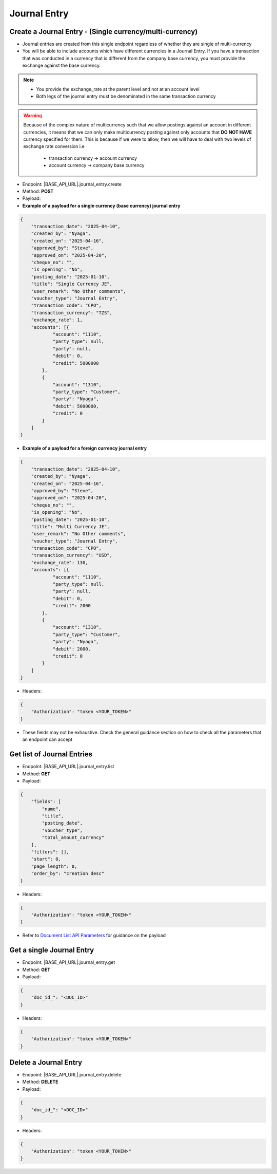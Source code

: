 Journal Entry
=============
 
Create a Journal Entry - (Single currency/multi-currency)
---------------------------------------------------------

- Journal entries are created from this single endpoint regardless of whether they are single of multi-currency
- You will be able to include accounts which have different currencies in a Journal Entry. If you have a transaction that was conducted in a currency that is different from the company base currency, you must provide the exchange against the base currency.

.. note:: 

    - You provide the exchange_rate at the parent level and not at an account level
    - Both legs of the journal entry must be denominated in the same transaction currency

.. warning::

    Because of the complex nature of multicurrency such that we allow postings against an account in different currencies, it means that we can only make multicurrency posting against only accounts that **DO NOT HAVE** currency specified for them. This is because if we were to allow, then we will have to deal with two levels of exchange rate conversion i.e

        - transaction currency -> account currency
        - account currency -> company base currency


- Endpoint: |BASE_API_URL|.journal_entry.create
- Method: **POST**
- Payload:

- **Example of a payload for a single currency (base currency) journal entry**

.. code-block:: json

    {
        "transaction_date": "2025-04-10",
        "created_by": "Nyaga",
        "created_on": "2025-04-16",
        "approved_by": "Steve",
        "approved_on": "2025-04-20",
        "cheque_no": "",
        "is_opening": "No",
        "posting_date": "2025-01-10",
        "title": "Single Currency JE",
        "user_remark": "No Other comments",
        "voucher_type": "Journal Entry",
        "transaction_code": "CPO",
        "transaction_currency": "TZS",
        "exchange_rate": 1,
        "accounts": [{
                "account": "1110",
                "party_type": null, 
                "party": null,
                "debit": 0,
                "credit": 5000000
            },
            {
                "account": "1310",
                "party_type": "Customer", 
                "party": "Nyaga",
                "debit": 5000000,
                "credit": 0
            }
        ]
    }

- **Example of a payload for a foreign currency journal entry**

.. code-block:: json

    {
        "transaction_date": "2025-04-10",
        "created_by": "Nyaga",
        "created_on": "2025-04-16",
        "approved_by": "Steve",
        "approved_on": "2025-04-20",
        "cheque_no": "",
        "is_opening": "No",
        "posting_date": "2025-01-10",
        "title": "Multi Currency JE",
        "user_remark": "No Other comments",
        "voucher_type": "Journal Entry",
        "transaction_code": "CPO",
        "transaction_currency": "USD",
        "exchange_rate": 130,
        "accounts": [{
                "account": "1110",
                "party_type": null, 
                "party": null,
                "debit": 0,
                "credit": 2000
            },
            {
                "account": "1310",
                "party_type": "Customer", 
                "party": "Nyaga",
                "debit": 2000,
                "credit": 0
            }
        ]
    }

- Headers:

.. code-block:: json

    {
        "Authorization": "token <YOUR_TOKEN>"
    }


- These fields may not be exhaustive. Check the general guidance section on how to check all the parameters that an endpoint can accept


Get list of Journal Entries
---------------------------

- Endpoint: |BASE_API_URL|.journal_entry.list
- Method: **GET**
- Payload:

.. code-block:: json

    {
        "fields": [
            "name",
            "title",
            "posting_date",
            "voucher_type",
            "total_amount_currency"
        ],
        "filters": [],
        "start": 0,
        "page_length": 0,
        "order_by": "creation desc"
    }


- Headers:

.. code-block:: json

    {
        "Authorization": "token <YOUR_TOKEN>"
    }


- Refer to `Document List API Parameters <general-guidance.html>`_ for guidance on the payload


Get a single Journal Entry
-----------------------------

- Endpoint: |BASE_API_URL|.journal_entry.get
- Method: **GET**
- Payload:

.. code-block:: json
    
    {
        "doc_id_": "<DOC_ID>"
    }


- Headers:

.. code-block:: json

    {
        "Authorization": "token <YOUR_TOKEN>"
    }


Delete a Journal Entry
-------------------------

- Endpoint: |BASE_API_URL|.journal_entry.delete
- Method: **DELETE**
- Payload:

.. code-block:: json

    {
        "doc_id_": "<DOC_ID>"
    }


- Headers:

.. code-block:: json

    {
        "Authorization": "token <YOUR_TOKEN>"
    }


